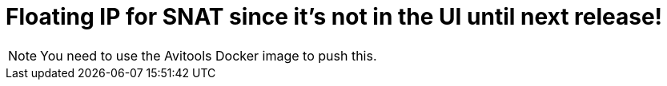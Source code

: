 = Floating IP for SNAT since it's not in the UI until next release!

NOTE: You need to use the Avitools Docker image to push this. 
